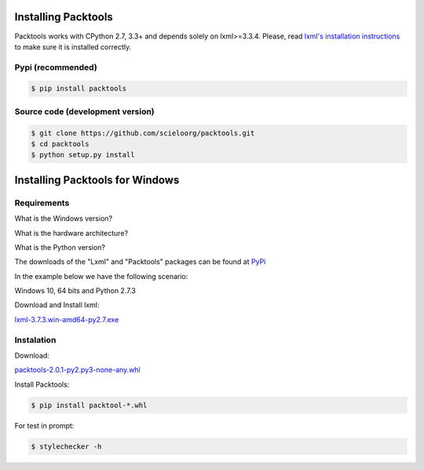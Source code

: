 Installing Packtools
====================

Packtools works with CPython 2.7, 3.3+ and depends solely on lxml>=3.3.4. 
Please, read `lxml's installation instructions <http://lxml.de/installation.html>`_ 
to make sure it is installed correctly.


Pypi (recommended)
------------------

.. code-block:: bash

    $ pip install packtools


Source code (development version)
---------------------------------

.. code-block:: bash

    $ git clone https://github.com/scieloorg/packtools.git
    $ cd packtools 
    $ python setup.py install


Installing Packtools for Windows
================================


Requirements
------------------

What is the Windows version?

What is the hardware architecture?

What is the Python version?

The downloads of the "Lxml" and "Packtools" packages can be found at `PyPi <https://pypi.python.org/pypi>`_

In the example below we have the following scenario:

Windows 10, 64 bits and Python 2.7.3

Download and Install lxml:

`lxml-3.7.3.win-amd64-py2.7.exe <https://pypi.python.org/packages/b7/8d/e43df2f52f032090d2d0d9139dd5db84b2831172380cd884f421b1f3cf6c/lxml-3.7.3.win-amd64-py2.7.exe#md5=72bc82b8205d22aa888c38fa9b9dd239>`_

Instalation
------------------

Download:

`packtools-2.0.1-py2.py3-none-any.whl <https://pypi.python.org/packages/a7/5f/ec82f6cbb541f93d07f95aea8061553bde3a42d2405bdff2ff654c6ba1a1/packtools-2.0.1-py2.py3-none-any.whl#md5=0a83c0c388204da0fbf5ce1003ebaee7>`_

Install Packtools:

.. code-block:: bash

    $ pip install packtool-*.whl

For test in prompt:

.. code-block:: bash

    $ stylechecker -h
